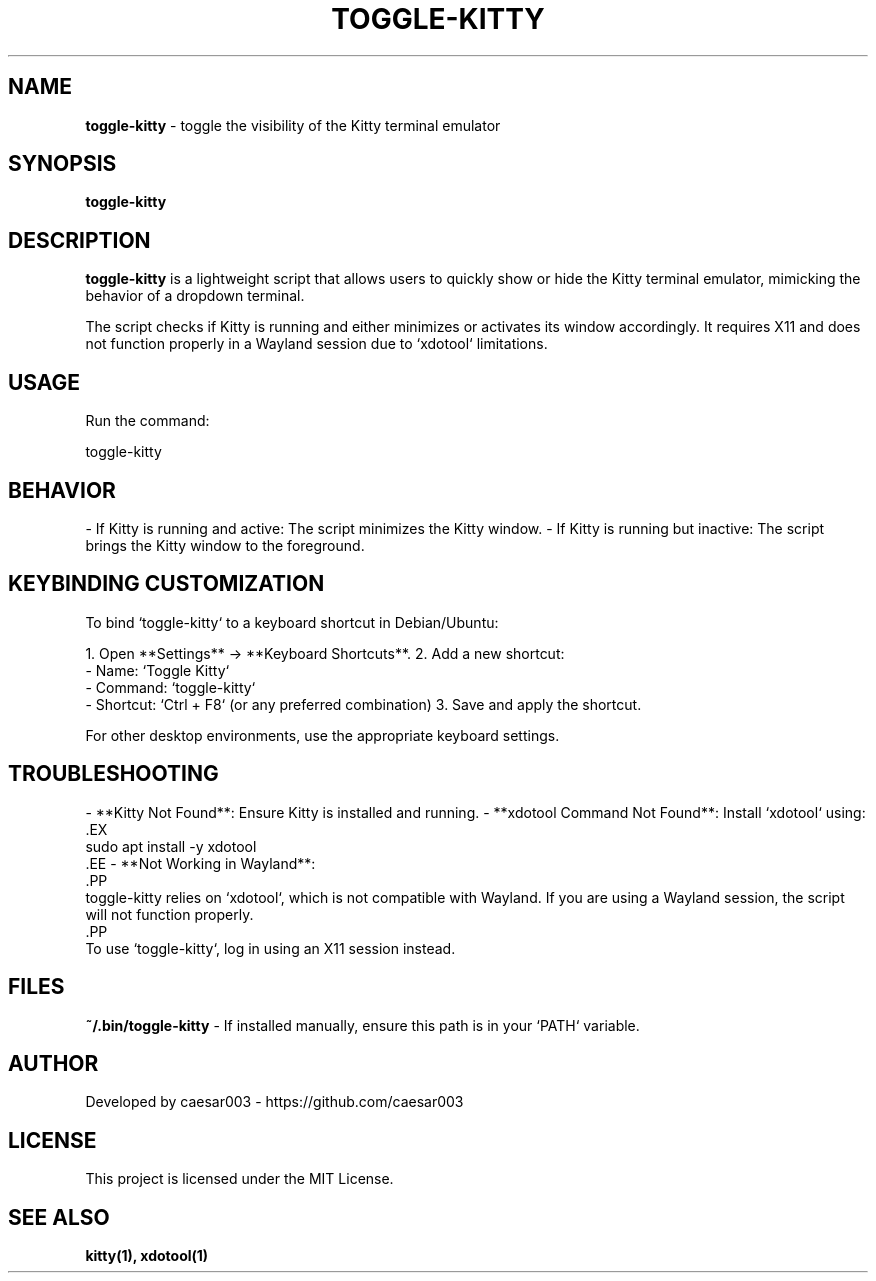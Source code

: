 .TH TOGGLE-KITTY 1 "February 2025" "toggle-kitty" "User Commands"

.SH NAME
.B toggle-kitty
\- toggle the visibility of the Kitty terminal emulator

.SH SYNOPSIS
.B toggle-kitty

.SH DESCRIPTION
.B toggle-kitty
is a lightweight script that allows users to quickly show or hide the Kitty terminal emulator, mimicking the behavior of a dropdown terminal.

The script checks if Kitty is running and either minimizes or activates its window accordingly. It requires X11 and does not function properly in a Wayland session due to `xdotool` limitations.

.SH USAGE
Run the command:
.PP
.EX
toggle-kitty
.EE

.SH BEHAVIOR
- If Kitty is running and active: The script minimizes the Kitty window.
- If Kitty is running but inactive: The script brings the Kitty window to the foreground.

.SH KEYBINDING CUSTOMIZATION
To bind `toggle-kitty` to a keyboard shortcut in Debian/Ubuntu:
.PP
1. Open **Settings** → **Keyboard Shortcuts**.
2. Add a new shortcut:
   - Name: `Toggle Kitty`
   - Command: `toggle-kitty`
   - Shortcut: `Ctrl + F8` (or any preferred combination)
3. Save and apply the shortcut.

For other desktop environments, use the appropriate keyboard settings.

.SH TROUBLESHOOTING
- **Kitty Not Found**: Ensure Kitty is installed and running.
- **xdotool Command Not Found**: Install `xdotool` using:
  .EX
  sudo apt install -y xdotool
  .EE
- **Not Working in Wayland**: 
  .PP
  toggle-kitty relies on `xdotool`, which is not compatible with Wayland. If you are using a Wayland session, the script will not function properly.
  .PP
  To use `toggle-kitty`, log in using an X11 session instead.

.SH FILES
.B ~/.bin/toggle-kitty
- If installed manually, ensure this path is in your `PATH` variable.

.SH AUTHOR
Developed by caesar003 - https://github.com/caesar003

.SH LICENSE
This project is licensed under the MIT License.

.SH SEE ALSO
.B kitty(1),
.B xdotool(1)
